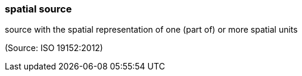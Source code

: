 === spatial source

source with the spatial representation of one (part of) or more spatial units

(Source: ISO 19152:2012)

